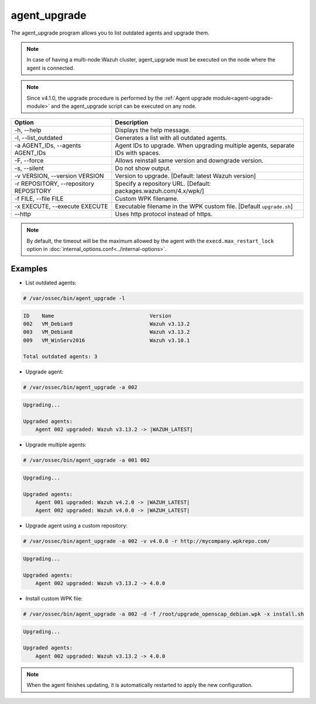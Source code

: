 .. Copyright (C) 2022 Wazuh, Inc.

.. _agent_upgrade:

agent_upgrade
==============

The agent_upgrade program allows you to list outdated agents and upgrade them.

.. note:: In case of having a multi-node Wazuh cluster, agent_upgrade must be executed on the node where the agent is connected.

.. note:: Since v4.1.0, the upgrade procedure is performed by the :ref:`Agent upgrade module<agent-upgrade-module>` and the agent_upgrade script can be executed on any node.


+--------------------------------------------+--------------------------------------------------------------------------------+
| Option                                     | Description                                                                    |
+============================================+================================================================================+
| -h, --help                                 | Displays the help message.                                                     |
+--------------------------------------------+--------------------------------------------------------------------------------+
| -l, --list_outdated                        | Generates a list with all outdated agents.                                     |
+--------------------------------------------+--------------------------------------------------------------------------------+
| -a AGENT_IDs, --agents AGENT_IDs           | Agent IDs to upgrade. When upgrading multiple agents, separate IDs with spaces.|
+--------------------------------------------+--------------------------------------------------------------------------------+
| -F, --force                                | Allows reinstall same version and downgrade version.                           |
+--------------------------------------------+--------------------------------------------------------------------------------+
| -s, --silent                               | Do not show output.                                                            |
+--------------------------------------------+--------------------------------------------------------------------------------+
| -v VERSION, --version VERSION              | Version to upgrade. [Default: latest Wazuh version]                            |
+--------------------------------------------+--------------------------------------------------------------------------------+
| -r REPOSITORY, --repository REPOSITORY     | Specify a repository URL. [Default: packages.wazuh.com/4.x/wpk/]               |
+--------------------------------------------+--------------------------------------------------------------------------------+
| -f FILE, --file FILE                       | Custom WPK filename.                                                           |
+--------------------------------------------+--------------------------------------------------------------------------------+
| -x EXECUTE, --execute EXECUTE              | Executable filename in the WPK custom file. [Default ``upgrade.sh``]           |
+--------------------------------------------+--------------------------------------------------------------------------------+
| --http                                     | Uses http protocol instead of https.                                           |
+--------------------------------------------+--------------------------------------------------------------------------------+

.. note:: By default, the timeout will be the maximum allowed by the agent with the ``execd.max_restart_lock`` option in :doc:`internal_options.conf<../internal-options>`.

Examples
----------

* List outdated agents:

.. code-block:: console

    # /var/ossec/bin/agent_upgrade -l

.. code-block:: none
    :class: output

    ID    Name                               Version
    002   VM_Debian9                         Wazuh v3.13.2
    003   VM_Debian8                         Wazuh v3.13.2
    009   VM_WinServ2016                     Wazuh v3.10.1

    Total outdated agents: 3


* Upgrade agent:

.. code-block:: console

    # /var/ossec/bin/agent_upgrade -a 002

.. code-block:: none
    :class: output

    Upgrading...

    Upgraded agents:
        Agent 002 upgraded: Wazuh v3.13.2 -> |WAZUH_LATEST|


* Upgrade multiple agents:

.. code-block:: console

    # /var/ossec/bin/agent_upgrade -a 001 002

.. code-block:: none
   :class: output

   Upgrading...

   Upgraded agents:
       Agent 001 upgraded: Wazuh v4.2.0 -> |WAZUH_LATEST|
       Agent 002 upgraded: Wazuh v4.0.0 -> |WAZUH_LATEST|


* Upgrade agent using a custom repository:

.. code-block:: console

    # /var/ossec/bin/agent_upgrade -a 002 -v v4.0.0 -r http://mycompany.wpkrepo.com/

.. code-block:: none
    :class: output

    Upgrading...

    Upgraded agents:
        Agent 002 upgraded: Wazuh v3.13.2 -> 4.0.0


* Install custom WPK file:

.. code-block:: console

    # /var/ossec/bin/agent_upgrade -a 002 -d -f /root/upgrade_openscap_debian.wpk -x install.sh

.. code-block:: none
    :class: output

    Upgrading...

    Upgraded agents:
        Agent 002 upgraded: Wazuh v3.13.2 -> 4.0.0


.. note:: When the agent finishes updating, it is automatically restarted to apply the new configuration.
